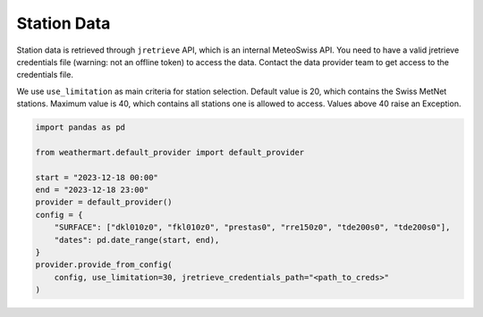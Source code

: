 Station Data
============

Station data is retrieved through ``jretrieve`` API, which is an internal MeteoSwiss API.
You need to have a valid jretrieve credentials file (warning: not an offline token) to access the data. Contact the data provider team to get access to the credentials file.

We use ``use_limitation`` as main criteria for station selection.
Default value is 20, which contains the Swiss MetNet stations.
Maximum value is 40, which contains all stations one is allowed to access.
Values above 40 raise an Exception.

.. code-block:: python

    import pandas as pd

    from weathermart.default_provider import default_provider

    start = "2023-12-18 00:00"
    end = "2023-12-18 23:00"
    provider = default_provider()
    config = {
        "SURFACE": ["dkl010z0", "fkl010z0", "prestas0", "rre150z0", "tde200s0", "tde200s0"],
        "dates": pd.date_range(start, end),
    }
    provider.provide_from_config(
        config, use_limitation=30, jretrieve_credentials_path="<path_to_creds>"
    )


.. image:: ../_static/T_2M_station.png
    :width: 430
    :align: left
.. image:: ../_static/stations.png
    :width: 430
    :align: right
